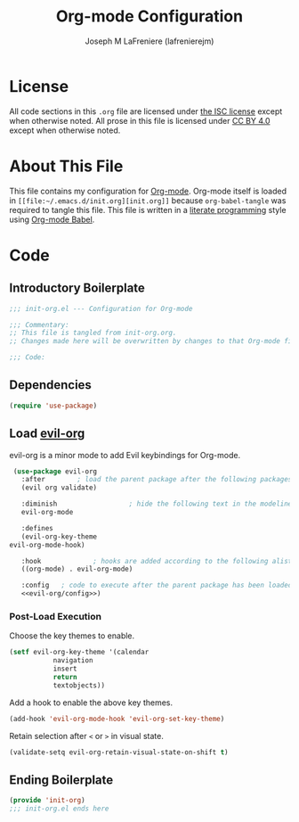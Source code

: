 #+TITLE: Org-mode Configuration
#+AUTHOR: Joseph M LaFreniere (lafrenierejm)
#+EMAIL: joseph@lafreniere.xyz

* License
  All code sections in this =.org= file are licensed under [[https://gitlab.com/lafrenierejm/dotfiles/blob/master/LICENSE][the ISC license]] except when otherwise noted.
  All prose in this file is licensed under [[https://creativecommons.org/licenses/by/4.0/][CC BY 4.0]] except when otherwise noted.

* About This File
  This file contains my configuration for [[http://orgmode.org/][Org-mode]].
  Org-mode itself is loaded in =[[file:~/.emacs.d/init.org][init.org]]= because =org-babel-tangle= was required to tangle this file.
  This file is written in a [[https://en.wikipedia.org/wiki/Literate_programming][literate programming]] style using [[http://orgmode.org/worg/org-contrib/babel/][Org-mode Babel]].

* Code
** Introductory Boilerplate
   #+BEGIN_SRC emacs-lisp :tangle yes :padline no
     ;;; init-org.el --- Configuration for Org-mode

     ;;; Commentary:
     ;; This file is tangled from init-org.org.
     ;; Changes made here will be overwritten by changes to that Org-mode file.

     ;;; Code:
   #+END_SRC

** Dependencies
   #+BEGIN_SRC emacs-lisp :tangle yes :padline no
     (require 'use-package)
   #+END_SRC

** Load [[https://github.com/Somelauw/evil-org-mode][evil-org]]
    evil-org is a minor mode to add Evil keybindings for Org-mode.

   #+BEGIN_SRC emacs-lisp :tangle yes :noweb yes
     (use-package evil-org
       :after        ; load the parent package after the following packages
       (evil org validate)

       :diminish                  ; hide the following text in the modeline
       evil-org-mode

       :defines
       (evil-org-key-theme
	evil-org-mode-hook)

       :hook             ; hooks are added according to the following alist
       ((org-mode) . evil-org-mode)

       :config   ; code to execute after the parent package has been loaded
       <<evil-org/config>>)
   #+END_SRC

*** Post-Load Execution
    :PROPERTIES:
    :NOWEB-ref: evil-org/config
    :END:

    Choose the key themes to enable.

    #+BEGIN_SRC emacs-lisp
      (setf evil-org-key-theme '(calendar
				 navigation
				 insert
				 return
				 textobjects))
    #+END_SRC

    Add a hook to enable the above key themes.

    #+BEGIN_SRC emacs-lisp
      (add-hook 'evil-org-mode-hook 'evil-org-set-key-theme)
    #+END_SRC

    Retain selection after =<= or =>= in visual state.

    #+BEGIN_SRC emacs-lisp
      (validate-setq evil-org-retain-visual-state-on-shift t)
    #+END_SRC

** Ending Boilerplate
   #+BEGIN_SRC emacs-lisp :tangle yes
     (provide 'init-org)
     ;;; init-org.el ends here
   #+END_SRC
